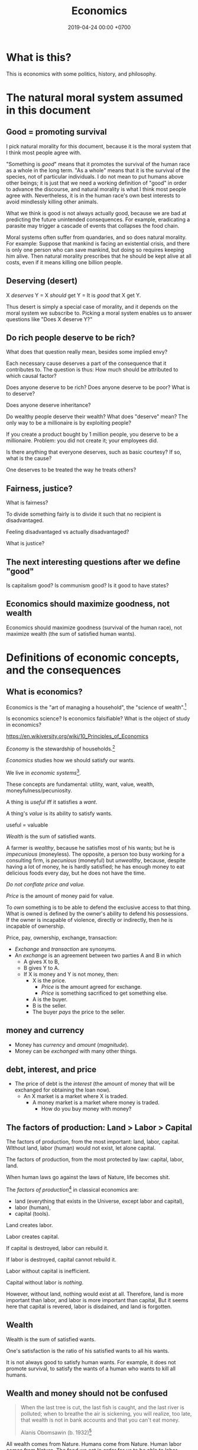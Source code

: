 #+TITLE: Economics
#+DATE: 2019-04-24 00:00 +0700
#+PERMALINK: /economics.html
#+OPTIONS: ^:nil toc:nil
* What is this?
This is economics with some politics, history, and philosophy.
* The natural moral system assumed in this document
** Good = promoting survival
I pick natural morality for this document,
because it is the moral system that I think most people agree with.

"Something is /good/" means that it promotes the survival of the human race as a whole in the long term.
"As a whole" means that it is the survival of the species, not of particular individuals.
I do not mean to put humans above other beings;
it is just that we need a working definition of "good" in order to advance the discourse,
and natural morality is what I think most people agree with.
Nevertheless, it is in the human race's own best interests to avoid mindlessly killing other animals.

What we think is good is not always actually good, because we are bad at predicting the future unintended consequences.
For example, eradicating a parasite may trigger a cascade of events that collapses the food chain.

Moral systems often suffer from quandaries, and so does natural morality.
For example:
Suppose that mankind is facing an existential crisis,
and there is only one person who can save mankind, but doing so requires keeping him alive.
Then natural morality prescribes that he should be kept alive at all costs,
even if it means killing one billion people.
** Deserving (desert)
X /deserves/ Y = X /should/ get Y = It is /good/ that X get Y.

Thus desert is simply a special case of morality,
and it depends on the moral system we subscribe to.
Picking a moral system enables us to answer questions like "Does X deserve Y?"
** Do rich people deserve to be rich?
What does that question really mean, besides some implied envy?

Each necessary cause deserves a part of the consequence that it contributes to.
The question is thus:
How much should be attributed to which causal factor?

Does anyone deserve to be rich?
Does anyone deserve to be poor?
What is to deserve?

Does anyone deserve inheritance?

Do wealthy people deserve their wealth?
What does "deserve" mean?
The only way to be a millionaire is by exploiting people?

If you create a product bought by 1 million people, you deserve to be a millionaire.
Problem: you did not create it; your employees did.

Is there anything that everyone deserves, such as basic courtesy?
If so, what is the cause?

One deserves to be treated the way he treats others?
** Fairness, justice?
What is fairness?

To divide something fairly is to divide it such that no recipient is disadvantaged.

Feeling disadvantaged vs actually disadvantaged?

What is justice?
** The next interesting questions after we define "good"
Is capitalism good?
Is communism good?
Is it good to have states?
** Economics should maximize goodness, not wealth
Economics should maximize goodness (survival of the human race),
not maximize wealth (the sum of satisfied human wants).
* Definitions of economic concepts, and the consequences
** What is economics?
Economics is the "art of managing a household", the "science of wealth".[fn::https://www.etymonline.com/search?q=economics]

Is economics science?
Is economics falsifiable?
What is the object of study in economics?

https://en.wikiversity.org/wiki/10_Principles_of_Economics

/Economy/ is the stewardship of households.[fn::https://www.etymonline.com/word/economy]

/Economics/ studies how we should satisfy our wants.

We live in /economic systems/[fn::https://en.wikipedia.org/wiki/Economic_system].

These concepts are fundamental:
utility, want, value, wealth, moneyfulness/pecuniosity.

A thing is /useful/ iff it satisfies a /want/.

A thing's /value/ is its ability to satisfy wants.

useful = valuable

/Wealth/ is the sum of satisfied wants.

A farmer is /wealthy/, because he satisfies most of his wants;
but he is /impecunious/ (moneyless).
The opposite, a person too busy working for a consulting firm, is /pecunious/ (moneyful) but /unwealthy/,
because, despite having a lot of money, he is hardly satisfied;
he has enough money to eat delicious foods every day,
but he does not have the time.

/Do not conflate price and value./

/Price/ is the amount of money paid for value.

To /own/ something is to be able to defend the exclusive access to that thing.
What is owned is defined by the owner's ability to defend his possessions.
If the owner is incapable of violence, directly or indirectly, then he is incapable of ownership.

Price, pay, ownership, exchange, transaction:
- /Exchange/ and /transaction/ are synonyms.
- An /exchange/ is an agreement
  between two parties A and B in which
  - A gives X to B,
  - B gives Y to A.
  - If X is money and Y is not money, then:
    - X is the price.
      - /Price/ is the amount agreed for exchange.
      - /Price/ is something sacrificed to get something else.
    - A is the buyer.
    - B is the seller.
    - The buyer /pays/ the price to the seller.
** money and currency
- Money has /currency/ and /amount/ (/magnitude/).
- Money can be /exchanged/ with many other things.
** debt, interest, and price
- The price of debt is the /interest/
  (the amount of money that will be exchanged for obtaining the loan now).
  - An X market is a market where X is traded.
    - A money market is a market where money is traded.
      - How do you buy money with money?
** The factors of production: Land > Labor > Capital
The factors of production, from the most important: land, labor, capital.
WIthout land, labor (human) would not exist, let alone capital.

The factors of production, from the most protected by law: capital, labor, land.

When human laws go against the laws of Nature, life becomes shit.

The /factors of production/[fn::https://en.wikipedia.org/wiki/Factors_of_production]
in classical economics are:
- land (everything that exists in the Universe, except labor and capital),
- labor (human),
- capital (tools).

Land creates labor.

Labor creates capital.

If capital is destroyed, labor can rebuild it.

If labor is destroyed, capital cannot rebuild it.

Labor without capital is inefficient.

Capital without labor is /nothing/.

However, without land, nothing would exist at all.
Therefore, land is more important than labor, and labor is more important than capital,
But it seems here that capital is revered, labor is disdained, and land is forgotten.
** Wealth
Wealth is the sum of satisfied wants.

One's satisfaction is the ratio of his satisfied wants to all his wants.

It is not always good to satisfy human wants.
For example, it does not promote survival,
to satisfy the wants of a human who wants to kill all humans.
** Wealth and money should not be confused
#+BEGIN_QUOTE
When the last tree is cut, the last fish is caught, and the last river is polluted;
when to breathe the air is sickening, you will realize, too late,
that wealth is not in bank accounts and that you can't eat money.

Alanis Obomsawin (b. 1932)[fn::http://quoteinvestigator.com/2011/10/20/last-tree-cut/]
#+END_QUOTE

All wealth comes from Nature.
Humans come from Nature.
Human labor comes from Nature.
The food we eat in order for us to be able to labor comes from Nature.
Everything comes from Nature.
** Value
** Labor
** Money
** Capital
From Latin "caput" (head)

referring to the heads of cattle

cattle as tools / means of production?

(source?)

Why is cattle categorized as "capital" but human categorized as "labor"?
Aren't both animals working?
** Money vs capital
Money is not capital, but it may be used to buy capital.
** Ownership
Exclusive access.

Defended by power.

Power is the ability to harm.
** value vs price vs cost
** Industry
industry = diligence https://www.etymonline.com/word/industry
** Assumptions on human behavior
How do we know?
We only need to look into ourselves:
What if there are 7 billion people like us?

Humans constantly try to minimize their energy expenditure (the work they directly do with their bodies).

If humans are not paid,
then they will do what they most want to do.
*** Human wants
What do humans want?

The /root want/ of humans,
hardwired into them by evolution,
is to /survive and have fun/.
From that root want come all other wants,
such as to survive longer, in more environments, with less effort;
to eat;
to move;
to belong to a community;
to have a place to rest;
to have companions and offsprings;
to understand nature;
and so on.

A problem with such theory of root want is the failure to explain /suicide/, the antithesis of survival.
But this problem is solved,
if it is the human /species/ that wants to survive, and not the human /individual/.
Thus, perhaps the species benefits from having some suicidal individuals.
But what evolutionary advantage does a suicidal individual confer upon the species?
 [fn::http://nautil.us/issue/45/power/does-depression-have-an-evolutionary-purpose]
Why do some people commit suicide?
Don't they want to survive?

Another problem with such theory of root want is to explain wants that detriment survival, such as cigarette-smoking.
But this problem is solved,
if humans only need to survive until their children can live independently,
assuming that humans begin having kids at 20.
Thus, if something is harmful, but fun, and takes more than 40 years to kill a human,
then there will be someone stupid enough to do it, such as cigarette-smoking,
because, before 20th century healthcare, perhaps humans rarely lived past 40,
which is perhaps why evolution did not care about the fertility of women after 40[fn::https://en.wikipedia.org/wiki/Age_and_female_fertility].

Such theory of root want also has to explain /crimes/.
Crime in the 21st century endangers the criminal's survival,
but before states and police were invented,
crime such as stealing food and murdering others does indeed improve the criminal's survival.

Every human has a /preference/ shaped by his genetics, history, and circumstances.
But sometimes this preference seems nonsensical.
For example, do thieves want the stolen thing more than they want freedom from jail?
Do smokers and junk food eaters want the taste of cigarette and food more than they want health?

A satisfied man soon gets bored and begins wanting more.
Why did we evolve boredom?
What is the evolutionary advantage of boredom?

Boredom drives the desire of newer and better ways to do things.

/Boredom drives technological innovation./

Boredom, curiosity, and fear improve survival.

Cautious curiosity improves survival.

Natural sciences and social sciences need not be divided,
because all social sciences are about human nature,
which can be partially explained by the theory of /evolution/,
which is studied in /biology/.
For an example of relationship between biology and economy,
it would not be unreasonable to posit that hormones affect buying decisions.
What complicates social sciences is that the chain of causes is not a simple line as in natural sciences,
but is a complex graph of necessary causes that must happen together in order to cause the effect.
However, the objects of study of social sciences are nevertheless parts of nature,
and thus ultimately follow the laws of nature.
*** Under what conditions are people willing to do things for free?
And, is it really for free?

Are city-dwellers more calculating than villagers?
*** Imperfections, irrationality, laziness, satisficing, "good enough"
Recurrent buying, search cost, switching cost, and "satisficing"[fn::https://en.wikipedia.org/wiki/Satisficing]

People do not look for "best"; they merely look for "good enough".
* What does a capitalist do?
* Why should anyone be entitled to any ownership at all?
Why does one who owns a cow expect to own all descendants of that cow?

Why do we let anyone own anything at all?

We take ownership for granted, but ownership is a recent phenomenon
that did not exist in ancient prehistoric times.

Is ownership (exclusive access) good?
Does it promote the survival of the human species?
Does respecting ownership promote the survival of the human species?
* Ownership vs possession?
* Capital is tool, a productivity multiplier
Examples of capitals: machines, hammers, computer programs, processes.

As "capital" means "tool",
the phrase "human capital" implies that humans are tools.
Toolmakers create tools with a specific purpose in mind.
What are the purpose of humans?
To execute business logic.
Humans are selfish/egoistical biological robots with high maintenance cost.

Capital = tool = productivity multiplier = technology = self-extension?

If people are capital, then people are tools.
To a capitalist, the maintenance of humans is no different than the maintenance of machines:
It is simply an irreducible cost that has to be paid in order to gain a bigger profit.

If people are tools, what are they for?
Execution of business processes.
Logic.
Control.
Program.
Like computers.
Humans are unreliable computers.
Computers never refuse to run a program.
Humans are finicky.

A hammer is a tool for driving nails into walls.

A human is a tool for what?

A human is a tool for delegation, for doing what you have to do but would rather not do.

A human is a tool for duplicating the tool user.
One can teach humans to do simple things.
One can program humans in a very high-level ambiguous programming languages,
unlike classical computer programming ("hard computing" as opposed to "soft computing")
that require exact definitions of everything down to the smallest details.

A lathe is a tool for making tools?
* How capital is accumulated and inequality is created
One who owns cows will own even more cows without any effort, because cows breed.

One who owns corn plants will own even more corn plants without any effort, because corn plants grow.

To get more capitals,
own a capital and everything produced by that capital,
including all descendant capitals produced by that initial capital.

Why should anyone be granted ownership (exclusive access) to cows (or land, or anything at all)?

Expropriation of nature?
* An abridged history of the world from economics point of view
Humans started out as hunters and gatherers.

Then they began making tools for killing preys to make hunting easier.
Less work, more leisure.

Then they began farming and domesticating plants and animals.

One theme is common:
Humans always try to reduce the effort necessary to survive.

State[fn::https://en.wikipedia.org/w/index.php?title=State_(polity)&oldid=904019453]:
#+BEGIN_QUOTE
The earliest forms of the state emerged whenever it became possible to centralize power in a durable way.
Agriculture and writing are almost everywhere associated with this process:
agriculture because it allowed for the emergence of a social class of people who did not have to spend most of their time providing for their own subsistence,
and writing (or an equivalent of writing, like Inca quipus) because it made possible the centralization of vital information.
#+END_QUOTE

Leisure.
Boredom.
Creativity.
Technology.
Laziness.

Surplus.
Trade/exchange.

Labor is the currency of Nature.
Nature pays everyone who works:
Foragers get to eat berries,
hunters get to eat meat, and
farmers get to eat vegetables.

Money as medium of exchange goes back to at least ...[fn::https://en.wikipedia.org/wiki/History_of_money]

Lending and usury goes back to at least ...

Tribalism ...

Monarchy ...

Feudalism ...

Tulip bubble ...

Imperialism, colonialism, expansionism, the worship of growth

VOC, the biggest corporation ever

Engines, machines

States, centralization of power, USSR, USA ...

Computers, automation

The confusion between money and wealth ...
** Evolution of economic systems
*** Pure-labor economy in hunting tribes
All labor, no capital, no money.

Resources are allocated according to kinship:
- The hunters get to eat first.
- The families of the hunters get to eat next.
- Other people in the tribe get to eat whatever that remains.
*** Sedentary agricultural societies
*** Physical machines and the Industrial Revolution
*** Mental machines and the Information Age
* Productivity, and its measurement
** Productivity, output, production
Productivity is /output per input/.

Economically, /output/ is something satisfying a want.
For example, a machine produces goods, but it also produces heat, pollution, and waste,
but only the goods is useful to humans, and thus the goods is the output.

Production is a process of transforming /less useful/ things into /more useful/ things.
What is useful is determined by human nature, which is ultimately shaped by evolution.

Thus, productivity is the /efficiency/ of production.

Thus, productivity is the rate of addition of value.

An examples of false productivity that feels good but only wastes time is
checking off lots of unimportant things from a to-do list.
Another example is sorting files and folders that we rarely use.
Those are examples of being /unproductively busy/.

In manufacturing, a defective product does not satisfy wants,
and thus defective products reduce productivity.
However, an overzealous quality control for zero defect rate also reduces productivity.
** Not important: the etymology of "productivity"
Where does the word "productivity" come from?
- productivity[fn::https://en.wiktionary.org/wiki/productivity] ← productive + -ity[fn::https://en.wiktionary.org/wiki/-ity]
- productive[fn::https://en.wiktionary.org/wiki/productive] ← prōductīvus
- prōductīvus[fn::https://en.wiktionary.org/wiki/productivus] ← prōdūcō + -īvus[fn::https://en.wiktionary.org/wiki/-ivus]
- prōdūcō[fn::https://en.wiktionary.org/wiki/produco] ← prō-[fn::https://en.wiktionary.org/wiki/pro-] + dūcō[fn::https://en.wiktionary.org/wiki/duco]

In 2019, "to produce"[fn::https://en.wiktionary.org/wiki/produce][fn::https://www.etymonline.com/word/produce]
means "to make".

"Productive" means:
- /related/ to producing
- /tending/ (having a tendency) to produce[fn::https://en.wiktionary.org/wiki/-ive]

"Productivity" means:
- the /state/ of being productive[fn::https://en.wiktionary.org/wiki/-ity]
- a /measure/ of someone's ability to produce
  (this definition parallels the definition of
  conductivity[fn::<2019-05-07> "Measure of a material's ability to conduct an electric current"
  https://en.wikipedia.org/wiki/List_of_physical_quantities] in physics
  [fn::http://www.thefreedictionary.com/words-that-end-in-ivity]
  [fn::https://en.wikipedia.org/wiki/Sensitivity_and_specificity])
- In economics, productivity is output per unit of labor.
  [fn::http://www.thefreedictionary.com/productivity]
- "Productivity describes various measures of the efficiency of production.
  A productivity measure is expressed as the /ratio of output to inputs/ used in a production process, i.e. output per unit of input."
  [fn::<2019-05-07> https://en.wikipedia.org/wiki/Productivity]
  (emphasis mine)
** Why should we care about productivity and not only profit?
Productivity increases /wealth/.
Profit increases /pecuniosity/ (/moneyfulness/).

Productivity is /real/.
Profit is /nominal/.

Productivity is about /value/.
Profit is about /price/.

Productivity does not always mean profitability.
For example, a farmer may produce a lot of oranges, but when the demand for oranges is low,
he may not be able to sell his excess production for profit.
** What should be produced?
We should produce /goods/, which is what is /good/,
which depends on the /moral system/ we subscribe to.

A /utilitarian/ produces what maximizes the /total satisfaction of the population/.
However, he has no qualms killing 1,000 people to save 1,000,000 people.

A /hedonist/ produces what brings him the most joy when he produces it.
But what good is production for its own sake?
** Production, consumption, and satisfaction
People consume to satisfy their wants.

Consumption is the dual of production.

Satisfaction is the dual of quality.

Consumption is the dual of production?
But production is not exactly the opposite of consumption:
/Consumption produces/ satisfaction, and /production consumes/ input.
But for something to be consumed, it must first be produced.

We can think of a chain of boxes; each box consumes its inputs and produces its outputs;
the outputs of a box are the inputs of another box, and so on.
The end goal is to produce /satisfaction/.
** Measure productivity?
*** Is it practical to measure productivity?
What does it mean to measure productivity?

It is impractical to trace all the causal chains.

It is easy to compare factory worker productivity between such workers because:
- The causal chain is very simple and short.
- The interaction between factory workers do not affect each worker's productivity.
- The environmental factors (machines, lighting, etc.) are constant and identical for all workers.

A knowledge worker's productivity is affected by peer interaction.

In order to measure a programmer's productivity, he must first be isolated from everyone else.
But this isolation affects his productivity?

If both A and B are necessary causes of C,
then A or B alone is not sufficient to cause C.
Each of A and B is a causal factor (necessary but not sufficient).
The cause of C cannot be reduced to either A or B.
Both of them are necessary to cause C.
For example, in the fire triangle, all of fuel, oxygen, and heat are necessary to cause fire.
The cause of fire cannot be reduced to any strict sub-combination of those three factors.

Measuring producitivity requires understanding causality.

It is not as simple as blaming the proximate (the nearest) cause.
For example, suppose a smoker in a gas station causes an explosion.
The blame is /largely/, but not /entirely/ on the smoker,
because the smoker alone is not enough to cause the explosion:
the explosion requires gasoline vapor,
which is caused by the existence of the gas station,
which is caused by the demand for gas,
which is caused by other car owners,
and so on.
In the end, all of humanity shares a little blame, although negligible.
*** When is line of code a valid measure?
Lines-of-code (LOC) can be a valid measure if they are /normalized/ first,
like purchasing-power-parity adjustment in currency exchange rates.

LOC should only be compared for the same /language/ and /style/.

Some possible conventions:
One atomic statement per line.

1 LOC of normal-style C is not equal to 1 LOC of normal-style Java,
in the same way we cannot equate 1 kilogram and 1 pound.
*** Complexity points? Story points? Function points?
- What the hell are we trying to measure?
- What should we care about?
  We only care about /how long it takes to make/.
*** What does a software engineer do?
- Find out what the user really wants.
- Formalize user requirements.
*** How do we compare programmers/code?
- correctness of the system
- maintainability of the system
- efficiency of the system
- time taken to implement the system
*** How do we measure developer productivity?
- 2004 article "Defining and measuring the productivity of programming languages" [[https://pdfs.semanticscholar.org/1852/9ff58460b6238f5095af073d8505d79d3264.pdf][pdf]]:
  - It defines these metrics:
    - "the time and effort required to write, debug, and tune the code"
    - "the performance of the code that results"
  - power-efficiency graph (human efficiency and machine efficiency)
  - what else?
- 2008 https://ifs.host.cs.st-andrews.ac.uk/Books/SE9/Web/Planning/productivity.html
  - https://ifs.host.cs.st-andrews.ac.uk/Books/SE9/
- 1992 article https://www.andrews.edu/~vyhmeisr/papers/progprod.html
- 2012 article http://www.drdobbs.com/jvm/the-comparative-productivity-of-programm/240005881
  - "A database comparing 6,000 projects shows that the choice of programming language has a significant impact on project schedule."

State of the art[fn::https://en.wikipedia.org/wiki/Programming_productivity]?

\cite{karimi2016links}
*** What?
- 2015, PhD thesis, Bergersen, "Measuring Programming Skill: Construction and Validation of an Instrument for Evaluating Java Developers"
  - [[http://folk.uio.no/gunnab/publications/Bergersen2015_PhD_thesis.pdf][pdf]]
  - It's a collection of 4 articles.
  - https://www.duo.uio.no/handle/10852/48583
*** Ideas?
*** Quantity-quality output model
Output should be a function of /quantity/ and /quality/,
but perhaps not a simple multiplication.
If quality is too low, quantity does not matter, because no buyer wants it.
If quality is too high, it does not matter, because no buyer can perceive the quality difference.

What is /quality/?

The ability to produce, or the ability to /satisfy consumers/?
Producers don't produce for the sake of production.
Producers keeps producing because there is unsatisfied demand.

Aren't we putting too much emphasis on consumption?

Quality is an arbitrary number?
Subjective?

100 oranges at quality 20 vs 50 oranges at quality 40?

100 room-cleaning at quality 50 vs 50 room-cleaning at quality 100?

The output of a machine is defined by the machine's designer.

The output of a system is defined by the system's designer.

People always desire speed, easiness, simplicity, laziness, less effort, more joy, more fun, more chance of survival
*** How do we measure the productivity of services producers?
The same way we measure the productivity of goods producers?
* Technology, and its valuation
** Technology as productivity multiplier
Economically, a technology, including software,
no matter how sophisticated, can be thought of as just a /productivity multiplier/,
that /helps/ satisfy wants by improving the productivity in producing existing goods and services.
The word "help" is emphasized, because technology is the means, not the end,
which is the satisfaction of human wants.
At the end of all sophisticated technologies is the satisfaction of human wants,
one of which is to survive with less effort,
which drives the development of many technologies,
such as self-driving cars, artificial intelligence, planetary defense, and so on.

One does not want hardware only or software only.
One wants a /system/, sometimes a machine, a combination of hardware and software, that satisfies some wants.

Software is limited by hardware.
Hardware is limited by reality.
But few people are going to buy hardware that cannot run existing software.
** Productivity and unit economics
Unit economics is the /nominalization/ of productivity.
Unit economics is obtained by converting the factors in productivity into monetary amounts,
using prices obtainable by the agent in consideration.
** Comparing productivity
An over-simplified imaginary example of comparing the productivity of two productions:
- Process 1: A human takes 0.1 kg of rice and 8 hours of labor, and gives 10 clothes per day.
- Process 2: A machine takes 0.1 kg of fuel and 1 hour of labor, and gives 100 clothes per day.

Assumptions:
- Both processes produce outputs of the same quality.
- Labor hours have been adjusted for skill.

\begin{align*}
\text{relative productivity} &= \frac{\text{productivity 2}}{\text{productivity 1}}
\\ &= \frac{\text{output 2} / \text{input 2}}{\text{output 1} / \text{input 1}}
\\ &= \frac{\text{100 clothes} / (\text{0.1 kg fuel} + \text{1 hour labor})}{\text{10 clothes} / (\text{0.1 kg rice} + \text{8 hours labor})}
\\ &= \frac{10 \cdot (\text{0.1 kg rice} + \text{8 hours labor})}{\text{0.1 kg fuel} + \text{1 hour labor}}
\\ &= \frac{\text{10 kg rice} + \text{800 hours labor}}{\text{1 kg fuel} + \text{10 hour labor}}
\end{align*}

That fraction cannot be simplified further without more simplifying assumptions.

The relative productivity can be /nominalized/ with price assumptions.
For example, with the assumption that rice is $0.86/kg, labor is $3/hour, and fuel is $1/kg, similar to Indonesian prices in 2019,
we can compare the productivity of process 1 and process 2:
\begin{align*}
\frac{\$8.6 + \$2,400}{\$1 + \$30} &= \frac{\$2,408.6}{\$31}
\\ &\approx 77.7
\end{align*}

Thus, process 2 is /nominally/ 77.7 times as productive as process 1, under the above assumptions.

The nominal relative productivity changes with price changes.

Only /scarce resources/ need to be considered economically.
What is scarce depends on the situation.
For example, on a typical day on Earth in the 21st century,
oxygen is abundant;
but in a spaceship, oxygen is scarce.

The input is material and energy.
The output is material and energy.
** Economic production processes
Processes can be composed.
If process P transforms X to Y with productivity p,
and process Q transforms Y to Z with productivity q,
then process PQ transforms X to Z with productivity pq.
** Valuation of technologies
If the /new process/ takes $1 to produce a cloth,
and the /common process/ takes $10 to produce a cloth,
then the /advantage/ of the new process over the common process is $9 per cloth.

The following pricing example will make us understand.
If I am the only one who can produce clothes at $1 each,
and the best everybody else can produce clothes at is $10 each,
then I can extract a maximum profit of $9 per cloth,
/until/ someone else catches up with my technology,
until he independently reinvents my technology or something better,
until my technology becomes /common/ or obsolete.
If I can expect to sell 1,000 clothes before my technology becomes common,
then I can expect a profit of $9,000 from this technology,
and thus the price of my technology should be $9,000
minus the discount for time preference.

Therefore,
the price of a new technology depends on:
- its /advantage/ against the common technology, and
- its /difficulty/, that is, how hard it is to independently reinvent.

Higher difficulty gives more time to profit from the technology,
if trade secrets are protected,
and if nobody else has been developing a similar technology.

The /no-arbitrage price/ of a new technology is the /expected profit/
brought about by using that new technology against the current technology.
This price is relative to how far the agent can exploit the new technology.

What should be the price of a technology?

What should be the price of something?

What should be the price of a machine?
** Technology and society in the 21st century
The introduction of a technology obsoletes another technology,
and thus reduces the demand for labor skilled in the old technology.

In the 21st century, technology development is speeding up,
and new technologies are obsoleting skills faster than the obsolete-skilled humans can die naturally.
This may create a huge unemployment and a huge population of poor old people.
** Where does software operation and maintenance fit in the big picture of productivity?
Once created, software has to be operated.
Software operation has costs.
** What are the inputs of software production process?
- man-hour
- machine-hour
- electricity
** Not too important?
*** What is technology?
/Technology/ is the Greek-English of /the study of arts/[fn::https://www.etymonline.com/word/technology],
where /art/ means skill or craft, not the narrow meaning of paintings, sculpture, music, etc.[fn::https://www.etymonline.com/word/art].

Humans seek better ways to do things.

Humans do not want technology in and of itself,
but humans want the increase of survival that is enabled by the technology.

Technology is the fruit of human ingenuity.

How does technology improve productivity?

Technology enables a person to control more things.
With bare hands, a person can control 10 kg.
With power tools, a person can control 100 kg.

Technology is subject to the laws of nature.

Wikipedia has historical examples of productivity-improving technologies.
 [fn::https://en.wikipedia.org/wiki/Productivity_improving_technologies]
*** Laziness is the mother of technology
Technology is born out of human laziness, that is,
the human desire to minimize work,
to minimize unpleasant things,
to conserve energy,
to minimize energy expenditure.
* Economics for business people
** Taxation
It suffices us to know that /taxation is protection racket/:
If we don't pay the racketeers, they will ruin us.
** Investing, trading, gambling, and insurance
We say that a person /gambles/ iff he bets on an outcome that he doesn't know how to control at all.

Thus, there are two necessary conditions for something to be a gamble:
- There exists a bet.
- There does not exist control.

Other definitions of gambling:
- https://en.wikipedia.org/wiki/Gambling
- US legal definition https://definitions.uslegal.com/g/gambling/

How do we know something is not gambling?
If it's possible to be skillful, then it's not gambling.

What?
- Investing
- Trading
- Betting
- Random/uncontrollable
- Individual outcome is unpredictable

Can two unskilled people playing chess control the outcome?

Wager and bet are synonyms.

The gambler doesn't have /any/ control over the outcome of a gamble.
How do we know if someone has some control? The ability to affect outcome. By how much? By physical explanation?
Too hard to predict?

The gamblers are gambling, but the casino isn't.
The casino can control the outcome.

Although the individual outcomes are unpredictable, the trend is predictable.

Insurance is reverse gambling, which is also gambling.
It is absurd to buy something that you avoid using.

- "What makes gambling wrong but insurance right?"[fn::https://www.bbc.com/news/business-38905963]
- https://seekingalpha.com/article/4080260-insurance-gambling-seriously
  - "Insurance is a very specific type of gambling."
  - "Two parties agree on the consideration (by calling that wager a premium instead),
    the type of chance (by using expectations of when the insured might die, for example),
    and a prize (by referring to the winnings as a death benefit)."

Can you insure yourself against loss at the casino?

Is professional poker gambling?
If a skilled player can consistently beat an unskilled player, than the skilled player can control the outcome, and thus the skilled player is not gambling.

If skill (improvement) is possible, then it isn't gambling.

Can you be skilled in throwing dice so that you can consistently beat unskilled people?
Slot machines?
Guessing computer-generated numbers?
What is a possible physical explanation?

How do we argue that binary option is gambling?

I saw binary options marketed with fake Facebook comments.
I know those Facebook comments are fake because all of them have perfect grammar, capitalization, and punctuation.
Real Facebook comment threads are full of shit.
** Finance
What is the difference between /economics/ and /finance/?
- Economics is about value?
- Finance is about money?

"Finance is a field that deals with the study of investments."
 [fn::https://en.wiktionary.org/wiki/finance]
 [fn::https://en.wikipedia.org/wiki/Finance]

- Loan-related jargon

  - A lender lends (gives) a loan to a borrower.
  - A borrower borrows (takes) a loan from a lender.
  - Loan is the amount.
  - Borrower (one who borrows) is the debtor (one who has debt).
  - Lender (one who lends) is the creditor (one who gives credit).
  - Lease vs rent?

    - Lease is more formal and long-term than rent.

      - [[http://www.businessdictionary.com/article/1063/lease-vs-rent-d1412/][businessdictionary.com]]
      - [[https://www.nolo.com/legal-encyclopedia/leases-rental-agreements-faq.html][nolo.com]]

- Currency-related jargon

  - The /price/ is the amount paid by the buyer to the seller.
  - What is currency?
  - What is money?
  - What is the difference between currency and money?

    - https://www.weusecoins.com/hidden-secrets-of-money-currency-versus-money/

      - "Currency is a medium of exchange, a unit of account."
      - "Money is [currency] plus a store of value over a long period of time."

  - What is legal tender?
  - What is cryptocurrency?
  - Is there such thing as "cryptomoney"?

- Securities

  - A [[https://en.wikipedia.org/wiki/Security_(finance)][security]] is a /claim/ to something.
  - An /exchange/ was a place (is a computer system) where things are traded (bought and sold).

    - The exchange requires /brokers/ because it was invented before computers.

      - Impractical: 1 million people on the trading floor shouting for a match.

        - But a computer can match 1 million trades in a second.

      - Nobody bothers making a new stock exchange.

        - Because of [[https://en.wikipedia.org/wiki/Network_effect#Financial_exchanges][network effect]].
        - But [[https://robinhood.com/][Robinhood]] is doing that,

          - but it's a broker, not a stock exchange,

            - but I hope they make buying stock as easy as ordering pizza online,

              - because if everyone uses the same broker,
                then the broker /is/ the exchange.

          - [[https://support.robinhood.com/hc/en-us/articles/202853769-How-Robinhood-Makes-Money][How Robinhood makes money]]

            - No trading fee.
            - $6 per month per person who uses Robinhood Gold; otherwise none.
            - In 2017, Robinhood had 2 million users ([[https://techcrunch.com/2017/04/26/robincorn/][techcrunch.com]]).

              - How many of them use Robinhood Gold?

                - How many people have margin account compared to regular account?

                  - I guess 1:100.

              - How many employees do Robinhood have?

                - 30 ([[https://www.owler.com/company/robinhood][owler.com]])

              - Does that make sense?

                - My estimate:

                  - Their revenue:

                    - $60,000 per month = $720,000 per year.

                  - Their expenses:

                    - $300,000 per year for employees.
                    - ? for stock exchange chairs.
                    - ? for building leases.

                - Yes, it makes sense.
                - Are customers "mercy-buying" because they think Robinhood is too cheap (compared to old-school brokerages)?

                  - [[https://www.stockbrokers.com/guides/features-fees][stockbrokers.com: 21 Most Common Online Broker Features & Fees]]
                  - Comparison: In Indonesia, stock trading cost is about 0.02% of trade value.

    - A stock exchange starts out trading stocks,
      but after some time it begins trading other securities,
      but the name has stuck.

  - A /bond/ is a securitized loan?
  - Every asset can be securitized?
  - Stock

    - /Stock/ is company ownership.
    - A /share/ is a fraction of stock.
    - Buying share means buying partial company ownership.

- Undigested information

  - [[http://noahpinionblog.blogspot.co.id/2013/01/how-much-value-does-finance-industry.html][Noahpinion: How much value does the finance industry create?]]
  - Investing, speculating, or gambling?

    - Slap some "math" on gambling masquerading as "investing", and suddenly it looks legit.
    - "Modern investing: gambling in disguise", David Schneider
** Use the economic/financial system to centralize power?
What are we trying to do?
- Understand how to make the system works for us instead of making us work for the system.

Sam Altman puts it concisely: "You get rich by owning things."[fn::http://blog.samaltman.com/how-to-be-successful]

Why do we get rich by owning things?

Because we can ask the police to violate whomever violates our ownership
(unless the perpetrator is the government itself).

Respecting private property enables the accumulation of wealth and the ensuing economic inequality.

Inequality is not poverty.[fn::https://fee.org/articles/stop-conflating-inequality-with-poverty/]

Poverty, not inequality, is the problem.

We have several choices to reduce inequality:
- Embrace capitalism:
  Make everyone own properties and educate everyone to spend money wisely.
- Oppose capitalism:
  Steal from the rich, give to the poor, although this incentivizes poverty.
  Abolish private ownership.
  But isn't this envy-based politics?

But why should we reduce inequality?
It is poverty that we should reduce, not inequality.

Of course some poverty is due to bad luck,
and we should help people who fall into poverty due to bad luck.
But too many entitlement programs are trapping people in poverty.

It is up to us whether we want to find ways to own properties.
*** What is a company?
A company is a /legal fiction/ for concentrating wealth (economic power) to its shareholders.
Such economic power often translates to other forms of power such as political power.

A company is rife with /principal-agent problems/ and /conflicts of interest/.
There is one principal-agent problem between the shareholders and the directors.
There is another principal-agent problem between the directors and the employees.
There is one principal-agent problem for each layer of management.

It is a physically impossible to build or hurt a company.
A company cannot do anything.
People do things.

A company is an abstract object with concrete consequences.
The legal fiction is unreal.
The environmental effects are real.
*** What is "economy"?
What is "economy"?
What is "economy" in "economic meltdown"?

Exchange?
Trade?

Satisfy maximum wants using minimum resources.
There are two solutions:
- Reduce wants.
- Use more resources.

Economics is easy to explain but hard to predict.
Economics is too interconnected.

Demand/consumption is easy; supply/production is hard.

/Demand is easy./
We can want anything.
Changing our minds is free.

/Supply is hard./
We have to work to satisfy our demands.

Consumption is easy.
Production is hard.
Destruction is easy.
Creation is hard.
Second law of thermodynamics: The entropy of the Universe never decreases.
In nature, entropy never decreases.
Disorder arises naturally.
The second law of thermodynamics explains why consumption is easier than production.

The nature of economics is that demand is free, but supply is costly..
Changing demand is cheap: you just change your mind.
Changing supply is costly: all the infrastructure that has been built won't simply turn back into cash.

Demand first or supply first?
Human nature is the root cause of economic demands.
There will always be demand for food and shelter.
There is always demand to make life easier and less boring.

However, in the case of iPhone, we have two views:
- Steve Jobs's presentation causes people to want iPhones. Supply creates demand.
- People always want an easier way to live. Steve Jobs's iPhone just happens to make people's lives easier.

For example:
We want an easier way to live.
People don't want iPhones for iPhones's sake.
People want iPhones because people believe iPhones make people's lives easier.

If demand surges, it will collapse later.
Example: tulip mania.
*** Economic recession
Economic recession is the reduction of money flow velocity.

How do we predict recession?
How do we measure and monitor money flow velocity?
- people savings balance
- mass layoffs
- mass price hikes for vital goods (oil?)
- company profit/loss statements
- money accumulates at few economic actors

Technology introduction, demand shift among substitute goods:

A demand shift is a demand collapse and a demand surge.

Cheaper robotic workers (or increasing minimum wages) causes demand for human workers to collapse and demand for robotic workers to surge.

Demand shifts among substitute goods.
*** Fluid dynamics explains economic recessions
Economic recession happens because money flow slows down.

Money is a fluid.
A fluid flows.
Fluid flow velocity depends on pressure at the source and resistances in the path.

If we want to maintain flow velocity despite increasing resistance, we have to increase pressure at the source of the fluid flow.
But do we want this?

Money flow slows down because people spend less.

People spend less because they have less discretionary income.

People have less discretionary income because they are fired, or governments raise taxes, or important things get more expensive, etc.

Assumption:
A person's behavior changes slowly, if it changes at all.
A person who has never cared about the environment will not suddenly care about the environment.

A recession has two possible direct causes: /demand collapse/ or /supply collapse/.

Examples of supply collapse:
- Mine collapse, oil rig explosion, etc.
- Disasters: fire, earthquake, tsunami, flood, volcanic eruption, etc..
- Lots of people going out of workforce at once (into pension, dying in war, etc.).
- Lots of people suddenly becoming conscious (Google workers demonstrating for transparency, etc.).

Examples of demand collapse:
- The 17th-century tulip mania[fn::https://en.wikipedia.org/wiki/Tulip_mania] ran out of fools (greater fool theory).
- Renewable energy sources reduce oil demand.
- Young people adopt a minimalist lifestyle after realizing that consumerism is unsustainable.
- Government increases minimum wage big enough to make switching to robots looks cheap.
  Lots of companies introduce robot workers at the same time, making human workers redundant.

Supply collapse is caused by physical destruction.
Demand collapse is self-inflicted human condition.

Consumers supply demands to producers.
Consumers demand supplies from producers.
Take and give.
To demand is to take, to consume, to destroy.
To supply is to give, to produce, to create.

What does inverted yield curve has to do with recession?
What does time preference have to do with economic recession?
What is an economic recession?

CAGR = compound annualized growth rate.

What is the yield of a bond?
A bond's yield is the CAGR of the bond price.

What is the yield curve?
The yield curve is the curve in a plot with two axes: the horizontal axis is tenor (duration to maturity), and the vertical axis is yield.

An inverted yield curve indicates that buyers are pessimistic about the bond's future?
*** Currency? Free banking? Digital fiat currencies?
Piggyback nascent fintech/e-cash/e-money startups?
BTPN Jenius?

https://openbazaar.org/blog/trust-is-risk-a-decentralized-trust-system/
Currency requires trust.
Debt requires trust.
Transaction requires trust.
Business requires trust.
What is trust?

A trustworthy person refrains from exploiting vulnerabilities.
Trust is the assumption that the other party refrains from exploitation.
Trust is the assumption of the absence of betrayal.
Betrayal is the exploitation of trust.
(Problem: Circular definition.)
*** Economics of open-source
https://en.wikipedia.org/wiki/Open-source_economics

Where do we draw the line between open core and crippleware?
- https://en.wikipedia.org/wiki/Open-core_model
- https://en.wikipedia.org/wiki/Crippleware

Is "open core" just an euphemism of "crippleware"?

If the open core is actually useful, then it isn't crippleware.
http://blogs.collab.net/subversion/enough-of-this-open-core-confusion

Marginal cost is the change in opportunity cost due to increasing production quantity by one.
https://en.wikipedia.org/wiki/Marginal_cost
*** Understand how capitalism centralizes power
Capitalism is:[fn::https://en.wikipedia.org/wiki/Capitalism]
1. the /private ownership/ of means of production,
2. the operation of such means /for profit/.

What?
- http://www.visualcapitalist.com/
- Capital is everything that is not labor?
- Capitalism is capital above labor? Communism is labor above capital?
- Example of low-capital high-labor:
  - small and medium enterprises (SMEs)
    - food stalls
    - home bakeries
    - art freelancing
  - research in pure mathematics
*** Companies must extract value to survive
- A profitable company must extract more value
  from its employees than it pays its employees.
  - People create value. People in a company create value. Human labor creates value.
    Companies aren't human. Companies can't work. It's the employees who work.
  - But if the employees weren't in the company, they might create less value.
    The company might be a place where the employees can create more value for society.
*** "Investing"
What Bitcoin "investing" is:
- You buy a certificate of environmental destruction from someone, probably a "miner".
- You expect a greater fool to buy that certificate from you at a higher price.
  There are millions of other people who are looking for someone else more stupid than them.

Bitcoin is massive wealth transfer from late buyers to early buyers.
All financial investing is massive "realistic-return" Ponzi scheme.
Exactly fits the definition.
Newcomers pay oldtimers.
Late buyers pay early buyers.

Bitcoin is not necessary at all. It is pure want.
Inflation target disincentivizes currency hoarding.
A deflating currency encourages currency hoarding and discourages real spending.
https://www.cmegroup.com/education/featured-reports/an-in-depth-look-at-the-economics-of-bitcoin.html

https://www.theguardian.com/technology/2018/nov/05/energy-cost-of-mining-bitcoin-more-than-twice-that-of-copper-or-gold
*** Economics, price, quality
Price is not important in itself.
It is the quality-price trade-off that is important.
People don't buy shit even if it's cheap, even if you pay them to buy it.

For an increment of quality, people are willing to pay an increment of price.
But there is a "good enough" point where people are satisfied and they just look at the lowest price.

Negative price means willingness to pay to get rid of something.
Example: rotten vegetables has negative price to most people, but positive price to farmers.
*** Economics?
We should measure debt-to-income ratio instead of debt-to-GDP ratio?

Consumptive debt sacrifices future for the present.

Productive debt is good.

Example of productive debt:

Suppose that you want to buy a land to farm on it. These are the scenarios:
- You work for 20 years. Then you buy the land with cash. But the land price has risen.
- You take a loan, buy the land now, and repay the loan over 10 years. In the second year, your land starts producing.

If a person takes too much consumptive debt, he goes bankrupt.

If a government takes too much consumptive debt nominated in its own currency, it can print money to repay the debt, but such printing devalues the currency.

If the US continues to take loans mindlessly, it will have to choose:
- Default (refuse to repay).
- Suffer severe inflation (rising prices), if the creditors spend the printed money.

Does the USA think it can get away by refusing to repay its debts? It will trigger a huge power shift, maybe to China. Will China sacrifice itself to clean up America's mess? Will China buy up all US debts, and use the default as a reason to start a war?

https://deviantinvestor.com/9778/sacrificing-future-spending/

https://en.wikipedia.org/wiki/Unearned_income

Everything comes from nature.
We are not creating or destroying anything.
We are merely transforming things.
At least as seen from physics.

The number of atoms in Earth doesn't change.
(But what about solar wind? It does change a bit?)

Urban toilet harms humans and the Earth.
- We should poo squatting, not sitting.
- Urine and feces should be composted, not flushed down the drain.
- Compost bins should replace septic tanks.

https://www.vice.com/amp/en_us/article/zm95ka/republicans-are-outraged-about-the-deficit-they-caused

https://en.wikipedia.org/wiki/Unrestricted_Warfare
*** There are only two ways to get rich: earn or steal
There are only two ways to get rich: /earn/ wealth or /steal/ wealth.

Earn wealth: convince people to give you money, by selling them things that improve their lives.
Use the money to develop your wealth even more.

Or steal wealth: An investor steals a little wealth from each person who does not invest.

After you obtain enough wealth, develop it, but don't lose all of them.
** Understand the causal chain of profit
The direct cause of profit is the ability to sell something at a price higher than its production cost.

Why is that?

Why is a working car more valuable than a broken car?

From neuroscientific point of view, people buy because of dopamine?

Patrick Anderson has an interesting idea:
"the origin of profit is the consumer's lack of ownership in the means of production"
 [fn::http://postgrowth.org/how-on-earth-flourishing-in-a-not-for-profit-economy-by-2050/].
** negotiation, price-taker, price-maker, BATNA
- Negotiating parties often have asymmetrical bargaining power.
- The price-taker is the weaker one.
- The price-maker is the stronger one.
- When negotiating, we want to know the BATNA[fn::https://en.wikipedia.org/wiki/Best_alternative_to_a_negotiated_agreement] of each party
** Understand money
/Money and human/ can be thought of as /seed and soil/.
Some humans are fertile soils for money to grow.
A poor person who wins a lottery soon loses all of it.
A rich person who wins a lottery keeps getting richer.
A fool and his money are soon parted.
However, this way of thinking puts money first and human second.
We can think of how fast money flows through a person,
similar to how we think of how fast crops grow in a soil.
The person's business ability is akin to the soil's fertility.

Money is also a way for people to /vote/ for what they want.
People vote with their money.
Money is the consumer's vote for what producers should do.
Money is the people's vote for what companies should do.
Indeed the voice of the people is the voice of God[fn::https://en.wikipedia.org/wiki/Vox_Populi,_Vox_Dei],
in politics, and more so in economics, no matter how perverse.
/The consumers are the masters of the companies,/
because the consumers are who feed the companies money.
Whoever feeds a company is its master.
Surprisingly companies are very much like dogs; but companies eat money whereas dogs eat meat.
But /the consumers collectively have the power to teach[fn::https://en.wikipedia.org/wiki/Operant_conditioning] the companies/,
that is, to reward wanted behavior and punish unwanted behavior.
The key word is /collectively/: an individual consumer is powerless,
but all those consumers together are the master of the companies,
and it is the average behavior of all consumers that is sensed by the companies.
Thus a negligent master will produce an untrained dog that litters anywhere it wants and destroys anything it wants.
Unfortunately the consumers are divided; they would be strong if they united.[fn::https://en.wikipedia.org/wiki/Consumer_activism]

/Can we use cognitive behavioral therapy on companies?/
Can we use the same techniques we use to fix misbehaving dogs?
We treat a company as an indivisible psychological entity.

Sometimes, pervertedly, the master depends on the dog,
although it is the dog that should depend on the master.
This perversion happens in monopolies.

The 21st century environmental destruction has been voted for by the consumers.
Companies are merely obeying the wishes of their masters, the consumers.
Consumers want quick and cheap.
Consumers do not care about how something was made or where something came from.

If consumers cannot or will not care,
then the government has to step in to internalize the negative externalities back into the offending firms,
and prevent the extinction of those short-sighted consumers.
*** Money as fluid
*** Money as blood
Economic actors are the organs, and money is the blood.
*** Money is valuable due to higher-order belief
People believe that money is valuable because they believe
that others also believe that money is valuable.

The value of money depends on whether there are people nearby willing to accept it.

Money has no inherent value.
We attach value to money.

It's the same:
Words do not have inherent meaning,
We attach meaning to words.

It's all convention that enables us to exchange.
Language enables the exchange of ideas.
Money enables the exchange of goods.

Related: Keynesian beauty contest[fn::https://en.wikipedia.org/wiki/Keynesian_beauty_contest]
** Sell what we would buy?
One thing is almost certain:
If I want something, there is very likely someone else who also want it among all 7 billion people on Earth.
Thus, /we should sell what we would buy/ because:
- We understand what we buy and why we buy it, so we can explain it.
- Our buying demonstrates that the market exists.
- We know how to sell that thing,
  because the buyers are similar to ourselves.
** Job market, salary
*** Why do some markets such as job markets don't show prices?
A supermarket shows its prices prominently.

Why doesn't a job market show its prices?

[[https://www.flexjobs.com/blog/post/why-isnt-salary-always-listed-on-a-postin/][Why Isn't Salary Always Listed on a Job Posting? - FlexJobs]]

- Adam Ruins Everything - Why You Should Tell Coworkers Your Salary https://www.youtube.com/watch?v=7xH7eGFuSYI

Adam Ruins Everything - Why You Should Tell Coworkers Your Salary
https://www.youtube.com/watch?v=7xH7eGFuSYI

Adam Ruins Everything - Work 40 Hours a Week
https://www.youtube.com/watch?v=rHpYQ8rYSrI
*** Would it be better if they do?
- https://www.elitedaily.com/money/about-sharing-salaries/1171642
*** How much should you be paid?
https://www.forbes.com/sites/jacquelynsmith/2012/11/27/how-to-figure-out-what-you-really-should-be-paid/#333beba75402
*** Handle employee salary questions
What to do when an employee asks us about why his salary is what it is?

We must not pretend that we know the answer.

The correct answer is /more questions/, a coaching activity:
- What do you mean by that question?

Does he simply envy a coworker?

Is he simply a rational person who wants to maximize his salary-to-effort ratio?

Fairness does not exist.
What exists is the /feeling/ of being treated unfairly.

Why am I paid a different salary to do the same thing?
But what is /same/?

Salary is /price/, not value.

Do not conflate /price/ and /value/.

In order for a business to profit, it must pay employees salary lower than their value.
It must buy labor at a lower cost than it sells its products.
** Economic crises
A /crisis/ is a mass discontent.

An /economic crisis/ is a mass discontent due to mass reduction of purchasing power.

"A financial crisis is any of a broad variety of situations in which some financial assets suddenly lose a large part of their nominal value."
 [fn::https://en.wikipedia.org/wiki/Financial_crisis]

- High firing rate, high unemployment, unemployed people having genuine difficulty finding jobs, employers not willing to employ
- Greatly reduced demand (discretionary spending)
- Reduced purchasing power

Why do economic crises happen?

/Some/ economic crises such as the Great Depression might have been /self-fulfilling prophecies/.

- People believe that there is a crisis, whereas there is actually none.
- People reduce spending, and save more, believing that hard times lie ahead.
- Companies profit go down.
- Companies lay off workers.
- There is now an actual crisis.

Similarly, some economic booms might also be self-fulfilling prophecies.

- People believe that the economy is doing good, whereas it is actually what it has always been.
- People increase spending, and save less, believing that good times lie ahead.
- Companies profit go up.
- Companies hire more workers.
- There is now an actual boom.

The government and mass media must maintain public opinion about the economic outlook;
we want people to be moderate, cautious, not too pessimistic, not too optimistic.

Some economic crises are due to /mismanagement/.
For example, Venezuela failed to diversify its economy;
its government depended too much on its oil exports.
Then oil price crashed in 2014, and the Venezuelan economy went down with it,
spurring a social crisis in 2018 and the mass exodus of millions of people.
Their people have to learn the hard way that there is no free lunch.

<2019-05-18>
Another brewing crisis is the excessive property speculation in China, Indonesia, and other Asian countries.
The governments must brake property ownership and steer the public opinion away
from the widespread false belief that real estate is a safe-and-sure investment.
Otherwise, the higher the price goes, the more it hurts when it crashes.
Increasing real estate price is not real economic growth.
The governments must encourage real economic growth,
and discourage "financial growth", which is just a fancy term for shuffling wealth around.

Nothing is free.
If you get something for free,
then either someone else has paid for it,
or you are the product being sold.
** Selling abstract-ideal things
*** The abstract-ideal nature of software
Software can be thought of as both goods and services.

In the goods view, an engineer /produces/ software in the same way a chicken lays eggs.

In the services view, an engineer is a slave-driver
that /translates/ human wants into programs that force the machine to satisfy the wants.

But the goods view is somewhat strange:
Software can be /copied/ but not /moved/,
unlike physical goods which can be /moved/ but not /copied/.

Hardware is concrete and material.
Software is abstract and ideal.

Software does not get consumed.
Food gets consumed.
When you eat food, the food is gone.
When you use software, the software is still there.
Software does not wear out.
*** The economics of abstract-ideal things
The non-materiality of software affects how we can sell it.
In economic parlance, the marginal cost[fn::https://en.wikipedia.org/wiki/Marginal_cost] of production of software is zero.

How do we profit from software without going against the abstract-ideal nature of software?
The key is to sell an /embodiment/ of the software, not the software itself.
One way is to embody the software in hardware, and sell that hardware, such as calculators and Tamagotchis.
Another way is the /software-as-a-service/ (SaaS)[fn::https://en.wikipedia.org/wiki/Software_as_a_service] model,
in which the software is usually presented as a website,
typically embodied in hardware in a cloud,
and what is sold is the /license/ to use the software.
A SaaS is like an amusement park: one pays for access to get in.
The difference is that your experience of the amusement park belongs to you,
but your data is usually locked into the SaaS vendor.

To make money from software without necessarily selling the software or an embodiment of it,
also without going against the abstract-ideal nature of software,
one can resort to /subscription/ or /advertising/.
But advertising destroys the Internet.[fn::http://nymag.com/intelligencer/2018/04/an-apology-for-the-internet-from-the-people-who-built-it.html]

An example of something that goes against the abstract-ideal nature of software is DRM (Digital Rights Management).
It is fundamentally impossible; it is absurd; it is self-defeating; it goes against nature.
Bruce Schneier sums it up in an eloquent analogy: "Digital files cannot be made uncopyable, any more than water can be made not wet."
 [fn::https://superuser.com/questions/14224/how-can-i-explain-why-drm-cannot-work]
 [fn::https://www.schneier.com/crypto-gram/archives/2001/0515.html#3]
Anything that goes against nature is bound to encounter much hardship, if not immediate failure.

Another abstract-ideal thing is ideas.
How do we sell ideas?
How do we sell mathematics?
How do we sell knowledge?
* Economics in the 20th and 21st centuries
** What is it like to live in the 21st century?
In the 21st century, the effort required by a rich person to survive is practically zero.
Food is nutritious and cheap.
Healthcare is good, but expensive, but rich people can still afford it.
The only thing a rich person needs to do to survive is to avoid doing stupid things with all that money.

The life of poor people has pretty much always been the same.
However, the most unfortunate are the poor who live in cities.
More fortunate than them are the poor people who live at fertile lands,
because they can work to eat,
because nature always buys everyone's labor and sells food to everyone who works.
Nature feeds everyone who works.
But city dwellers are not willing to buy the poor people's labor, because city dwellers have no use of them.

The 21st century is the age of /irrelevant abundance/:
There are so many things in this world that we do not want or do not care about.
Contrast this to the first days of human existence,
when everyone cares about one thing, and one thing only: survival.
** Economic systems are converging
Economically, the Cold War can be thought of as a world-wide experiment to find out
which is better between market economy and command economy.
The result is clear: market economy is better than command economy, although not the best.

America began with too much individual freedom.
Russia began with too little individual freedom.
Both have a problem distributing wealth:
America, despite being the most wealthy nation on Earth, has unexpectedly many poor people;
meanwhile, Russia's statistical distribution of wealth is too skewed toward the poor side.
But they are converging toward the center,
where wealth distribution is more balanced but individual freedom is not too much sacrificed.
Note that we do /not/ want to /flatten/ the statistical distribution;
we merely want to /nudge/ the leftmost part of the distribution toward the right,
in order to improve the lives of the poorest people,
without stealing from the rich.

It seems that the sweet spot is a market economy,
mostly free market,
with some regulation,
with low flat tax rate of about 10--20%
 [fn::https://ndsmcobserver.com/2018/04/arthur-laffer-tax-economic-growth/]
 [fn::https://octavianreport.com/article/arthur-laffer-on-taxes-prosperity-and-freedom/],
with some social safety net.
** The next tenfold-increase technologies in the 21st century?
In agriculture, /vertical farming/ promises tenfold increase (just build a ten-story farm),
which is easy from the 21st century point of view,
but what about the cost-benefit ratio?

What about other fields?

Quantum computers?

Nuclear power?

Wikipedia has a page on emerging technologies.[fn::https://en.wikipedia.org/wiki/Emerging_technologies]
** What is the best economic system?
What is the economic system that satisfies the most wants?

Gift economy?
Tribalism?

Capitalism is utilitarian?

Overproduction is waste.
When the production exceeds wants.
People are saturated.
It may be wasteful if everyone produces the same thing,
because there would be an overproduction.
** Measure the economic success of a country
We should measure the /statistical distribution/ of the living standard, not the GDP (gross domestic product).
We do not want to /flatten/ the distribution.
We want to /shift/ the distribution toward higher living standard.
We want to improve the poorest people without stealing from the rich.
** A new economic system is necessary if humans are to survive the next millennium
* Discontents, problems, and solutions
** Inequality
Is inequality really a problem, or just a symptom of a more fundamental problem?

Why is there inequality?

There are two reasons.

First, people are inherently unequal, as all animals are inherently unequal.
They are born unequal.
They have different genes and environments.

Second, laws enable private property, which enables capitalists to skim value from laborers and to centralize economic power.

Inequality is the direct cause of private property,
which is in turn sanctioned by the very law that we uphold so high.

Massive private property can only exist with protection from the state.

Why should risk-taking be compensated?
** Poverty, breeding, and vicious circle
Poor people are poor because their parents are poor.
Therefore, poverty can be greatly reduced by preventing poor people from breeding.
But what are the unintended consequences?
** The solution to overpopulation is mass murder
Either we do it ourselves, or Nature will do it for us.

Only a natural disaster that kills at least half of all people can fix Jakarta traffic problem.

But a mass murder only delays the problem; humans will breed and recover.
The only solution that addresses the root cause of the problem is to kill all humans.
** Post-scarcity?
Suppose that scarcity does not exist: Everyone has everything they want, and nobody has to work anymore.

Who will do the unpleasant jobs?
Who will clean up accident scenes?
Who will pick up the trash?
Who will clean up melted-down nuclear fission power plants?

If nobody gets paid,

What is the value/price of a stick in Robinson Crusoe economics?
Coconut.
Stick.
** Capitalism is sustainable if there is no negative externality
Negative externality is the problem:
The polluters do not bear the cost themselves.

If we want to keep capitalism,
but we do not want kill all of us,
then we have to have an environmental-damage tax.

The solution is simple in principle:
Carbon tax.

But the solution is not simple in practice:
All countries have to agree on the same carbon tax.
If a country does not have a carbon tax, then the polluters will move there.
How do we measure someone's carbon dioxide emission?

The solution is technology/engineering, not politics.
Mass planting of plants.
Mass murder of humans.
Carbon sequestration.
Politics is part of the problem;
politics slows down engineers and scientists.
** It is not simple to replace capitalism
We must make workers not want to work at corporates,
but how will those workers get money then?

We must provide a way for them to directly convert their labor into wealth, in the same way Nature provides them.

Nature provides a way for converting labor directly into wealth.
** Economics and morality
If economics is "to maximize the sum of wealth with respect to scarcity constraints",
then, is economics inherently utilitarian?

Is it possible to have an economic system that is morally neutral (does not impose any implicit morality)?
** Inheritance?
If inheritance is limited, how do we ensure that the government is a better steward of wealth than those heirs?
The government is not designed to be a good steward of wealth?
* Money
** How much money should be in circulation?
* What?
** <2018-09-24> Competition is wasteful
Suppose that Company A and Company B both make System S.
They duplicate each other's efforts.
Then Company B loses.
Thus everything B (and all other losers) did is /wasted/.

- If a company doesn't have any competitors, it has little incentive to improve.
  (We assume that companies only improve when they are existentially threatened.)
- How do we make sure that something improves even without competition?
  /Guilds/.
  An organization that /intrinsically/ wants to improve (while still profiting),
  not an organization that intrinsically wants to maximize profit at all costs.

[[https://academic.oup.com/antitrust/article/1/1/162/274807][Is competition always good? | Journal of Antitrust Enforcement | Oxford Academic]]

Duplicated Effort vs. Partnership from Christianity perspective
http://www.lausanneworldpulse.com/perspectives-php/1234/01-2010
** Better than capitalism and communism?
If there is no compensation,
then who will do all the unpleasant tasks, such as picking up trash?
** Scaled island economics?
Can we scale the economics of a family to one country?

Can we scale the economics of an island to one country?

Money is one way of scaling economy.

https://en.wikipedia.org/wiki/Robinson_Crusoe_economy
** Understand poverty
*** Money, wealth, and poverty: traversing the causal chain from the proximate cause to the ultimate cause
These are two /different/ questions:
- Why does someone become rich or poor?
- Why is someone rich or poor?

A person becomes rich due to sustained surplus.
A person becomes poor due to sustained deficit.
A surplus enriches a person.
A deficit impoverishes a person.
If his expenses consistently exceeds his income, he will become poor.

Is his expenses too high?
Is his income too low?
**** Mutual causes, vicious circles; poverty, homelessness
TLDR:
Poverty causes homelessness.
Homelessness exacerbates poverty.

Which causes which, between poverty and homelessness?
To find out, answer both "How does a poor person become homeless?" and "How does a homeless person become poor?".

If the poor can increase his income, he will be able to buy a home.
But to increase his income, he need to have a home (a mailing address) first.
It's catch-22.

If the poor can get a home but not increase his income, he will lose the home, and he will be homeless again.

A homeless person doesn't have a mailing address.
Thus he can't create a bank account.
Thus he can't apply for a job.
Thus he has no income.
Thus he becomes poor.

A poor person has a house.
Thus he needs money to buy food.
Thus he sells his house.
Thus he becomes homeless.
Thus he ends up even poorer.

** Political economics
Political economics is economics with some political tinge.

Political ideals cannot escape economic reality.
Politicians cannot give everyone free lunch just by making it a law.

We tend to waste free things?

** Profit?
"An ethical justification of profit maximization"[fn::https://www.emeraldinsight.com/doi/abs/10.1108/17465681011079491?mobileUi=0&journalCode=sbr]?
What about environmental destruction?

How do we design a scalable incentive system that solves the tragedy of the commons?

If we require every business to restore the part of nature that they exploit, then no business can be profitable?

The problem of the tragedy of the commons is that the feedback is delayed.

Consider cattle farmers and a common grassland.

Traffic jams are also a tragedy of the commons.
Everyone exploits the road because it's free.

The same solution can be used to solve overfishing, pollution, climate change, etc..

What is the solution?
"Sometimes the best governmental solution may be to do nothing."
"locals have often come up with solutions to the commons problem themselves"
https://en.wikipedia.org/wiki/Tragedy_of_the_commons#Solutions

Profit maximization or hassle minimization?
Profit is the food a company eats to survive.
** Scrutinizing the law of supply and demand
The law of supply and demand can be derived from microeconomics with the assumption of rational actors.

Why does price rise when demand rises faster than supply does?
There are several possibilities:
- The supplier is psychologically overwhelmed and wants to reduce demand.
- The supplier is greedy.

Microeconomics gives rise to the law of supply and demand[fn::https://www.youtube.com/watch?v=PNtKXWNKGN8]
** Economic ecology
There is an intuitive connection between economy and ecology.

The idea of business ecology goes back to Moore 1996.[fn::https://en.wikipedia.org/wiki/Business_ecosystem]

Companies in an economy are like organisms in an ecology:
some companies consume the output of other companies, and produce another output that is consumed by other companies.
The economic development[fn::https://en.wikipedia.org/wiki/Rostow%27s_stages_of_growth] from agricultural to manufacturing to service
parallels the ecological succession[fn::https://en.wikipedia.org/wiki/Ecological_succession] from desert to grassland to forest.
The recovery of an economy after devastation parallels the recovery of an ecology after forest fire[fn::https://en.wikipedia.org/wiki/Fire_ecology].
There are pioneer companies, parallel to pioneer species[fn::https://en.wikipedia.org/wiki/Pioneer_species].

Which is more likely?
- Consumers feed companies money, in the same way masters feed dogs meat.
- Companies eat customers, in the same way fishes eat planktons.

The parallels:
- Organisms eat food to survive.
  Companies eat money to survive.
- pioneer species in biology ~ pioneer species in economics?
- ecosystem recovery after wildfire ~ economy recovery after war/disaster?
- fire ecology ~ war/disaster ecology?
- How does a community rebuild itself?

These help a species to thrive: lots of food, little competition, little predation.

Companies can fill niches, in the same way species occupy niches.
** How to be unbeatable: Have zero cost
If my cost is zero, no competition can beat me.

It is possible to have zero monetary cost and pure labor.
For example, farming.
** How did we arrive at such a shitty world?
Each individual has one billionth of the power, and everyone shares one billionth of the blame.
No single person is to blame, which means that no single person will fix it.
We're doomed.
* Prosperity without growth?
https://en.wikipedia.org/wiki/Prosperity_Without_Growth

https://en.wikipedia.org/wiki/Steady-state_economy

https://timjackson.org.uk/ecological-economics/pwg/
* Non-privately-owned capital?
Heads of bulls, cows, horses, pigs, chickens.

Capital multiplies labor efficiency.
Working a land with your hands vs working a land with N cattle.

Some examples of capital are tools.
* Work-leisure ratio
A man's time can be divided into two categories: leisure and non-leisure.
Leisure is everything that one would rather do.

Whether sleep is work or leisure depends on whether the person wants to sleep or not.
* Necessary energy expenditure as measure of poverty
By "necessary", I mean the absolute minimum required to sustain life.

I propose to measure one's poverty as /the amount of energy he expends to sustain his life/ (such as looking for food and performing vital activities).
The higher that energy is, the poorer he is.
Poor people spend more energy to sustain their lives than rich people do.

But effort is not energy.
One can be tormented and motionless, not spending significant energy, but exerting a lot of effort, for example when one has no money to buy food for tomorrow.
It seems that thinking harder does not consume significantly more energy although it may consume more psychological willpower.
* Bibliography
